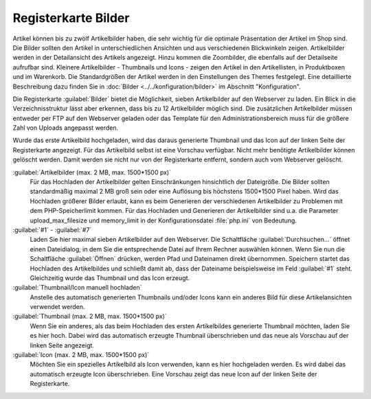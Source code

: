 ﻿Registerkarte Bilder
====================

Artikel können bis zu zwölf Artikelbilder haben, die sehr wichtig für die optimale Präsentation der Artikel im Shop sind. Die Bilder sollten den Artikel in unterschiedlichen Ansichten und aus verschiedenen Blickwinkeln zeigen. Artikelbilder werden in der Detailansicht des Artikels angezeigt. Hinzu kommen die Zoombilder, die ebenfalls auf der Detailseite aufrufbar sind. Kleinere Artikelbilder - Thumbnails und Icons - zeigen den Artikel in den Artikellisten, in Produktboxen und im Warenkorb. Die Standardgrößen der Artikel werden in den Einstellungen des Themes festgelegt. Eine detaillierte Beschreibung dazu finden Sie in :doc:`Bilder <../../konfiguration/bilder>` im Abschnitt \"Konfiguration\".

.. image:: ../../media/screenshots/oxbacp01.png
   :alt: Artikel - Registerkarte Bilder
   :height: 342
   :width: 650


Die Registerkarte :guilabel:`Bilder` bietet die Möglichkeit, sieben Artikelbilder auf den Webserver zu laden. Ein Blick in die Verzeichnisstruktur lässt aber erkennen, dass bis zu 12 Artikelbilder möglich sind. Die zusätzlichen Artikelbilder müssen entweder per FTP auf den Webserver geladen oder das Template für den Administrationsbereich muss für die größere Zahl von Uploads angepasst werden.

Wurde das erste Artikelbild hochgeladen, wird das daraus generierte Thumbnail und das Icon auf der linken Seite der Registerkarte angezeigt. Für das Artikelbild selbst ist eine Vorschau verfügbar. Nicht mehr benötigte Artikelbilder können gelöscht werden. Damit werden sie nicht nur von der Registerkarte entfernt, sondern auch vom Webserver gelöscht.

:guilabel:`Artikelbilder (max. 2 MB, max. 1500*1500 px)`
   Für das Hochladen der Artikelbilder gelten Einschränkungen hinsichtlich der Dateigröße. Die Bilder sollten standardmäßig maximal 2 MB groß sein oder eine Auflösung bis höchstens 1500*1500 Pixel haben. Wird das Hochladen größerer Bilder erlaubt, kann es beim Generieren der verschiedenen Artikelbilder zu Problemen mit dem PHP-Speicherlimit kommen. Für das Hochladen und Generieren der Artikelbilder sind u.a. die Parameter upload_max_filesize und memory_limit in der Konfigurationsdatei :file:`php.ini` von Bedeutung.

:guilabel:`#1` - :guilabel:`#7`
   Laden Sie hier maximal sieben Artikelbilder auf den Webserver. Die Schaltfläche :guilabel:`Durchsuchen...` öffnet einen Dateidialog, in dem Sie die entsprechende Datei auf Ihrem Rechner auswählen können. Wenn Sie nun die Schaltfläche :guilabel:`Öffnen` drücken, werden Pfad und Dateinamen direkt übernommen. Speichern startet das Hochladen des Artikelbildes und schließt damit ab, dass der Dateiname beispielsweise im Feld :guilabel:`#1` steht. Gleichzeitig wurde das Thumbnail und das Icon erzeugt.

:guilabel:`Thumbnail/Icon manuell hochladen`
   Anstelle des automatisch generierten Thumbnails und/oder Icons kann ein anderes Bild für diese Artikelansichten verwendet werden.

:guilabel:`Thumbnail (max. 2 MB, max. 1500*1500 px)`
   Wenn Sie ein anderes, als das beim Hochladen des ersten Artikelbildes generierte Thumbnail möchten, laden Sie es hier hoch. Dabei wird das automatisch erzeugte Thumbnail überschrieben und das neue als Vorschau auf der linken Seite angezeigt.

:guilabel:`Icon (max. 2 MB, max. 1500*1500 px)`
   Möchten Sie ein spezielles Artikelbild als Icon verwenden, kann es hier hochgeladen werden. Es wird dabei das automatisch erzeugte Icon überschrieben. Eine Vorschau zeigt das neue Icon auf der linken Seite der Registerkarte.

.. Intern: oxbacp, Status:, F1: article_pictures.html